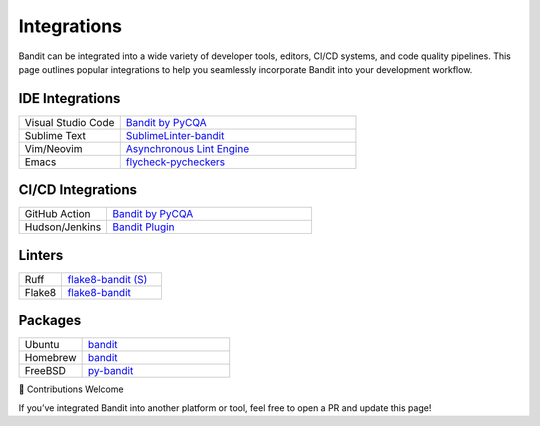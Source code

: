 Integrations
============

Bandit can be integrated into a wide variety of developer tools, editors,
CI/CD systems, and code quality pipelines. This page outlines popular
integrations to help you seamlessly incorporate Bandit into your development
workflow.

IDE Integrations
----------------

.. list-table::
   :widths: 30 70

   * - Visual Studio Code
     - `Bandit by PyCQA <https://marketplace.visualstudio.com/items?itemName=pycqa.bandit-pycqa>`_
   * - Sublime Text
     - `SublimeLinter-bandit <https://github.com/SublimeLinter/SublimeLinter-bandit>`_
   * - Vim/Neovim
     - `Asynchronous Lint Engine <https://github.com/dense-analysis/ale>`_
   * - Emacs
     - `flycheck-pycheckers <https://github.com/msherry/flycheck-pycheckers>`_

CI/CD Integrations
------------------

.. list-table::
   :widths: 30 70

   * - GitHub Action
     - `Bandit by PyCQA <https://github.com/marketplace/actions/bandit-by-pycqa>`_
   * - Hudson/Jenkins
     - `Bandit Plugin <https://github.com/mewz/bandit-plugin->`_

Linters
-------

.. list-table::
   :widths: 30 70

   * - Ruff
     - `flake8-bandit (S) <https://docs.astral.sh/ruff/rules/#flake8-bandit-s>`_
   * - Flake8
     - `flake8-bandit <https://github.com/tylerwince/flake8-bandit>`_

Packages
--------

.. list-table::
   :widths: 30 70

   * - Ubuntu
     - `bandit <https://packages.ubuntu.com/search?keywords=bandit&searchon=names&section=all>`_
   * - Homebrew
     - `bandit <https://formulae.brew.sh/formula/bandit>`_
   * - FreeBSD
     - `py-bandit <https://www.freshports.org/devel/py-bandit/>`_


🙌 Contributions Welcome

If you’ve integrated Bandit into another platform or tool, feel free to open
a PR and update this page!
